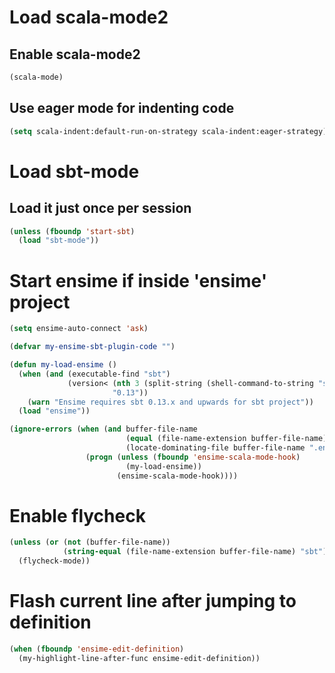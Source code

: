 * Load scala-mode2
** Enable scala-mode2
   #+begin_src emacs-lisp
     (scala-mode)
   #+end_src

** Use eager mode for indenting code
   #+begin_src emacs-lisp
     (setq scala-indent:default-run-on-strategy scala-indent:eager-strategy)
   #+end_src


* Load sbt-mode
** Load it just once per session
  #+begin_src emacs-lisp
    (unless (fboundp 'start-sbt)
      (load "sbt-mode"))
  #+end_src


* Start ensime if inside 'ensime' project
  #+begin_src emacs-lisp
    (setq ensime-auto-connect 'ask)

    (defvar my-ensime-sbt-plugin-code "")

    (defun my-load-ensime ()
      (when (and (executable-find "sbt")
                 (version< (nth 3 (split-string (shell-command-to-string "sbt --version")))
                           "0.13"))
        (warn "Ensime requires sbt 0.13.x and upwards for sbt project"))
      (load "ensime"))

    (ignore-errors (when (and buffer-file-name
                              (equal (file-name-extension buffer-file-name) "scala")
                              (locate-dominating-file buffer-file-name ".ensime"))
                     (progn (unless (fboundp 'ensime-scala-mode-hook)
                              (my-load-ensime))
                            (ensime-scala-mode-hook))))
  #+end_src


* Enable flycheck
  #+begin_src emacs-lisp
    (unless (or (not (buffer-file-name))
                (string-equal (file-name-extension buffer-file-name) "sbt"))
      (flycheck-mode))
  #+end_src


* Flash current line after jumping to definition
  #+begin_src emacs-lisp
    (when (fboundp 'ensime-edit-definition)
      (my-highlight-line-after-func ensime-edit-definition))
  #+end_src
